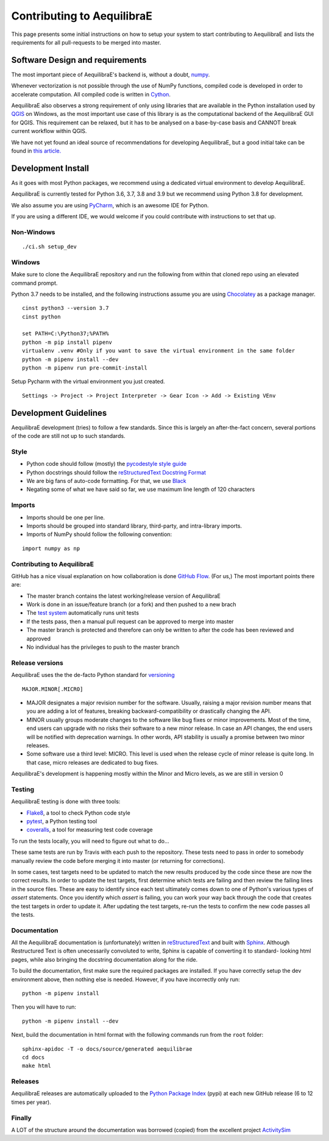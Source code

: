 Contributing to AequilibraE
===========================

This page presents some initial instructions on how to setup your system to start contributing to AequilibraE and lists
the requirements for all pull-requests to be merged into master.

Software Design and requirements
--------------------------------

The most important piece of AequilibraE's backend is, without a doubt, `numpy <http://numpy.org>`__.

Whenever vectorization is not possible through the use of NumPy functions, compiled code is developed in order to
accelerate computation. All compiled code is written in `Cython <www.cython.org>`_.

AequilibraE also observes a strong requirement of only using libraries that are available in the Python installation
used by `QGIS <www.qgis.org>`_ on Windows, as the most important use case of this library is as the computational
backend of the AequilibraE GUI for QGIS. This requirement can be relaxed, but it has to be analysed on a base-by-case
basis and CANNOT break current workflow within QGIS.

We have not yet found an ideal source of recommendations for developing AequilibraE, but a good initial take can be
found in `this article. <http://www.plosbiology.org/article/info%3Adoi%2F10.1371%2Fjournal.pbio.1001745>`__

Development Install
-------------------

As it goes with most Python packages, we recommend using a dedicated virtual environment to develop AequilibraE.

AequilibraE is currently tested for Python 3.6, 3.7, 3.8 and 3.9 but we recommend using Python 3.8 for development.

We also assume you are using `PyCharm <https://www.jetbrains.com/pycharm>`_, which is an awesome IDE for Python.

If you are using a different IDE, we would welcome if you could contribute with instructions to set that up.

Non-Windows
~~~~~~~~~~~
::

./ci.sh setup_dev

Windows
~~~~~~~

Make sure to clone the AequilibraE repository and run the following from within that cloned repo using an elevated
command prompt.

Python 3.7 needs to be installed, and the following instructions assume you are using `Chocolatey
<https://chocolatey.org/>`_ as a package manager.
::

    cinst python3 --version 3.7
    cinst python

    set PATH=C:\Python37;%PATH%
    python -m pip install pipenv
    virtualenv .venv #Only if you want to save the virtual environment in the same folder
    python -m pipenv install --dev
    python -m pipenv run pre-commit-install

Setup Pycharm with the virtual environment you just created.

::

    Settings -> Project -> Project Interpreter -> Gear Icon -> Add -> Existing VEnv


Development Guidelines
-----------------------

AequilibraE development (tries) to follow a few standards. Since this is largely an after-the-fact concern, several
portions of the code are still not up to such standards.

Style
~~~~~~

* Python code should follow (mostly) the `pycodestyle style guide <https://pypi.python.org/pypi/pycodestyle>`_
* Python docstrings should follow the `reStructuredText Docstring Format <https://www.python.org/dev/peps/pep-0287/>`_
* We are big fans of auto-code formatting. For that, we use `Black <https://github.com/ambv/black>`_
* Negating some of what we have said so far, we use maximum line length of 120 characters

Imports
~~~~~~~

* Imports should be one per line.
* Imports should be grouped into standard library, third-party, and intra-library imports. 
* Imports of NumPy should follow the following convention:

::

    import numpy as np

Contributing to AequilibraE
~~~~~~~~~~~~~~~~~~~~~~~~~~~

GitHub has a nice visual explanation on how collaboration is done `GitHub Flow
<https://guides.github.com/introduction/flow>`_.  (For us,) The most important points there are:

* The master branch contains the latest working/release version of AequilibraE
* Work is done in an issue/feature branch (or a fork) and then pushed to a new brach
* The `test system <www.travis.org>`_ automatically runs unit tests
* If the tests pass, then a manual pull request can be approved to merge into master
* The master branch is protected and therefore can only be written to after the code has been reviewed and approved
* No individual has the privileges to push to the master branch

Release versions
~~~~~~~~~~~~~~~~~

AequilibraE uses the the de-facto Python standard for `versioning
<http://the-hitchhikers-guide-to-packaging.readthedocs.io/en/latest/specification.html>`_

::

  MAJOR.MINOR[.MICRO]

- MAJOR designates a major revision number for the software. Usually, raising a major revision number means that
  you are adding a lot of features, breaking backward-compatibility or drastically changing the API.

- MINOR usually groups moderate changes to the software like bug fixes or minor improvements. Most of the time, end \
  users can upgrade with no risks their software to a new minor release. In case an API changes, the end users will be \
  notified with deprecation warnings. In other words, API stability is usually a promise between two minor releases.

- Some software use a third level: MICRO. This level is used when the release cycle of minor release is quite long.
  In that case, micro releases are dedicated to bug fixes.

AequilibraE's development is happening mostly within the Minor and Micro levels, as we are still in version 0

Testing
~~~~~~~~

AequilibraE testing is done with three tools:

* `Flake8 <https://pypi.org/project/flake8/>`_, a tool to check Python code style
* `pytest <http://pytest.org/latest/>`_, a Python testing tool
* `coveralls <https://github.com/coagulant/coveralls-python>`_, a tool for measuring test code coverage

To run the tests locally, you will need to figure out what to do...


These same tests are run by Travis with each push to the repository.  These tests need to pass in order to somebody
manually review the code before merging it into master (or returning for corrections).

In some cases, test targets need to be updated to match the new results produced by the code since these 
are now the correct results.  In order to update the test targets, first determine which tests are 
failing and then review the failing lines in the source files.  These are easy to identify since each 
test ultimately comes down to one of Python's various types of `assert` statements.  Once you identify 
which `assert` is failing, you can work your way back through the code that creates the test targets in 
order to update it.  After updating the test targets, re-run the tests to confirm the new code passes all 
the tests.

Documentation
~~~~~~~~~~~~~~

All the AequilibraE documentation is (unfortunately) written in `reStructuredText
<http://docutils.sourceforge.net/rst.html>`__  and built with `Sphinx <http://www.sphinx-doc.org/en/stable/>`__.
Although Restructured Text is often unecessarily convoluted to write, Sphinx is capable of converting it to standard-
looking html pages, while also bringing the docstring documentation along for the ride.

To build the documentation, first make sure the required packages are installed. If you have correctly setup the dev
environment above, then nothing else is needed. However, if you have incorrectly only run::

    python -m pipenv install

Then you will have to run::

    python -m pipenv install --dev


Next, build the documentation in html format with the following commands run from the ``root`` folder::

    sphinx-apidoc -T -o docs/source/generated aequilibrae
    cd docs
    make html

Releases
~~~~~~~~~

AequilibraE releases are automatically  uploaded to the `Python Package Index
<https://pypi.python.org/pypi/aequilibrae>`__  (pypi) at each new GitHub release (6 to 12 times per year).


Finally
~~~~~~~~~

A LOT of the structure around the documentation was borrowed (copied) from the excellent project `ActivitySim
<https://activitysim.github.io/>`_